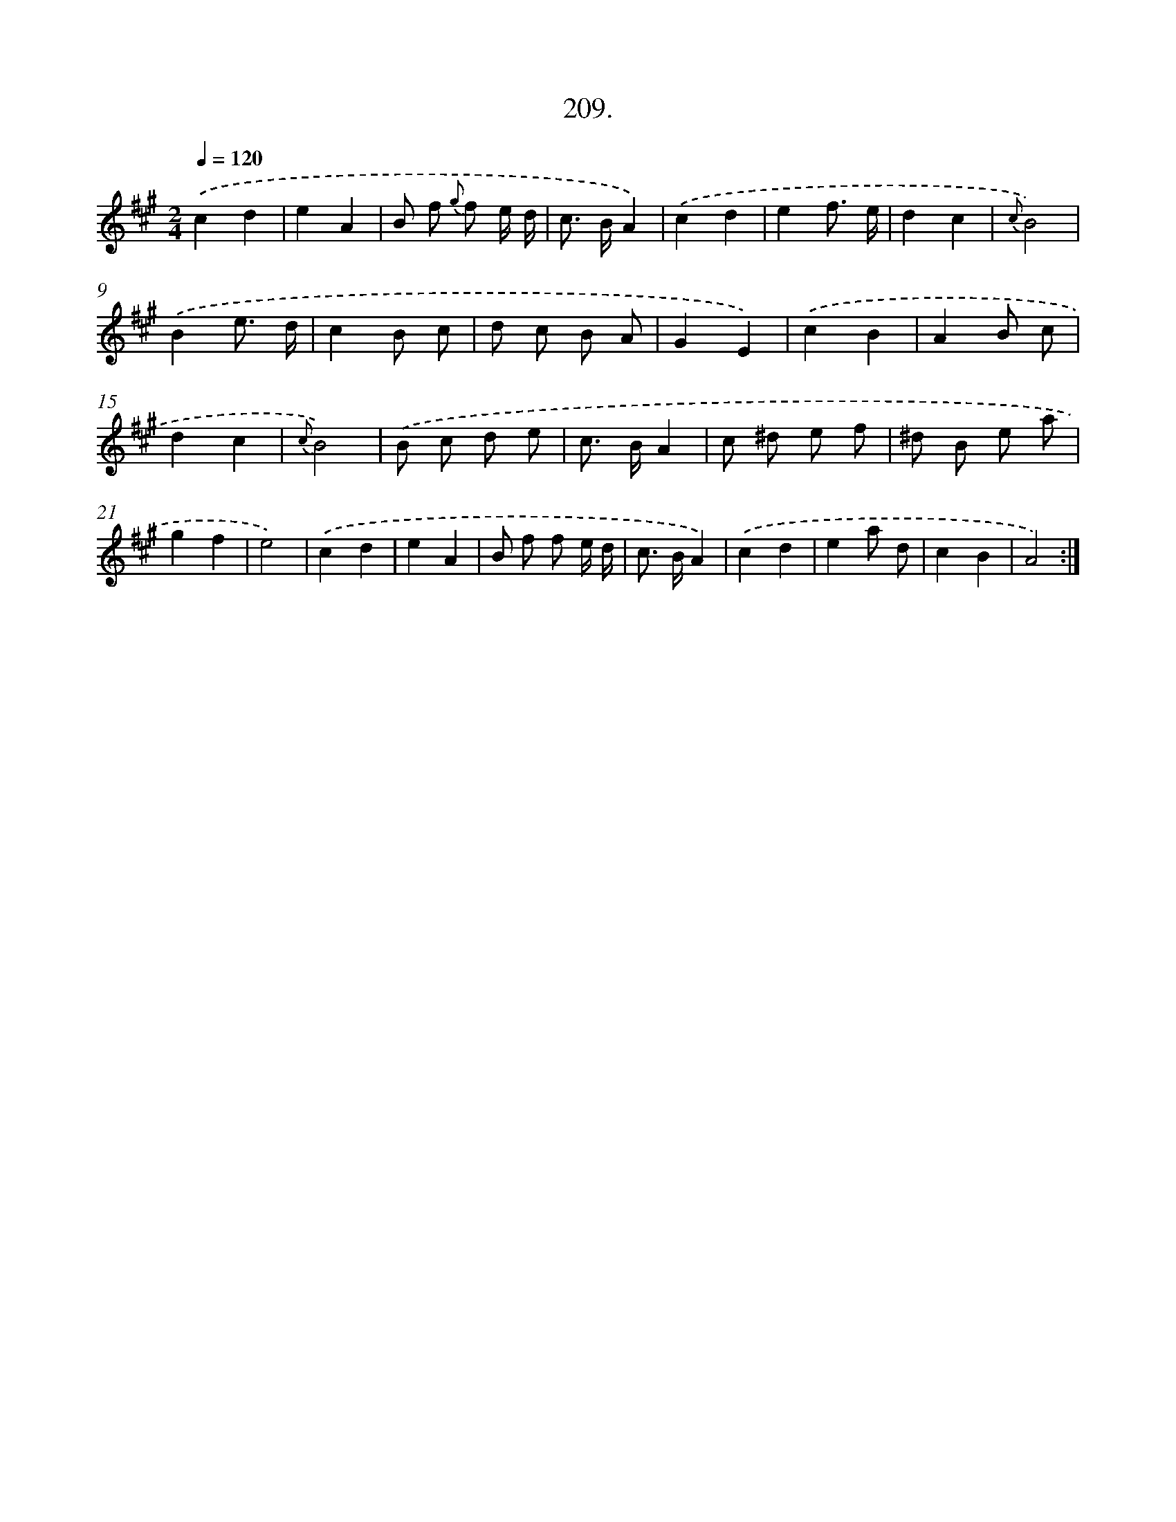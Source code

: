 X: 14571
T: 209.
%%abc-version 2.0
%%abcx-abcm2ps-target-version 5.9.1 (29 Sep 2008)
%%abc-creator hum2abc beta
%%abcx-conversion-date 2018/11/01 14:37:45
%%humdrum-veritas 2569760533
%%humdrum-veritas-data 3326545960
%%continueall 1
%%barnumbers 0
L: 1/8
M: 2/4
Q: 1/4=120
K: A clef=treble
.('c2d2 |
e2A2 |
B f {g} f e/ d/ |
c> BA2) |
.('c2d2 |
e2f3/ e/ |
d2c2 |
{c}B4) |
.('B2e3/ d/ |
c2B c |
d c B A |
G2E2) |
.('c2B2 |
A2B c |
d2c2 |
{c}B4) |
.('B c d e |
c> BA2 |
c ^d e f |
^d B e a |
g2f2 |
e4) |
.('c2d2 |
e2A2 |
B f f e/ d/ |
c> BA2) |
.('c2d2 |
e2a d |
c2B2 |
A4) :|]
